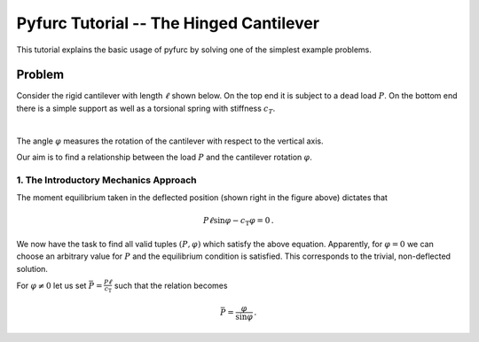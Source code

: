 Pyfurc Tutorial -- The Hinged Cantilever
++++++++++++++++++++++++++++++++++++++++

This tutorial explains the basic usage of pyfurc by solving one of
the simplest example problems.

Problem
-------

Consider the rigid cantilever with length :math:`\ell` shown below.
On the top end it is subject to a dead load :math:`P`. On the bottom
end there is a simple support as well as a torsional spring with
stiffness :math:`c_T`.

.. image:: ../_static/img/hinged_cantilever.svg
    :width: 230

|

The angle :math:`\varphi` measures the rotation of the cantilever
with respect to the vertical axis.

Our aim is to find a relationship between the load :math:`P` and
the cantilever rotation :math:`\varphi`.

1. The Introductory Mechanics Approach
======================================

The moment equilibrium taken in the deflected position
(shown right in the figure above) dictates that

.. math::

    P\ell\sin\varphi-c_\mathrm{T}\varphi=0\,.

We now have the task to find all valid tuples :math:`(P,\varphi)`
which satisfy the above equation. Apparently, for :math:`\varphi=0`
we can choose an arbitrary value for :math:`P` and the equilibrium
condition is satisfied. This corresponds to the trivial,
non-deflected solution.

For :math:`\varphi\neq0` let us set
:math:`\bar P=\frac {P\ell}{c_\mathrm{T}}` such that the
relation becomes

.. math::

    \bar P = \frac\varphi{\sin\varphi}\,.
